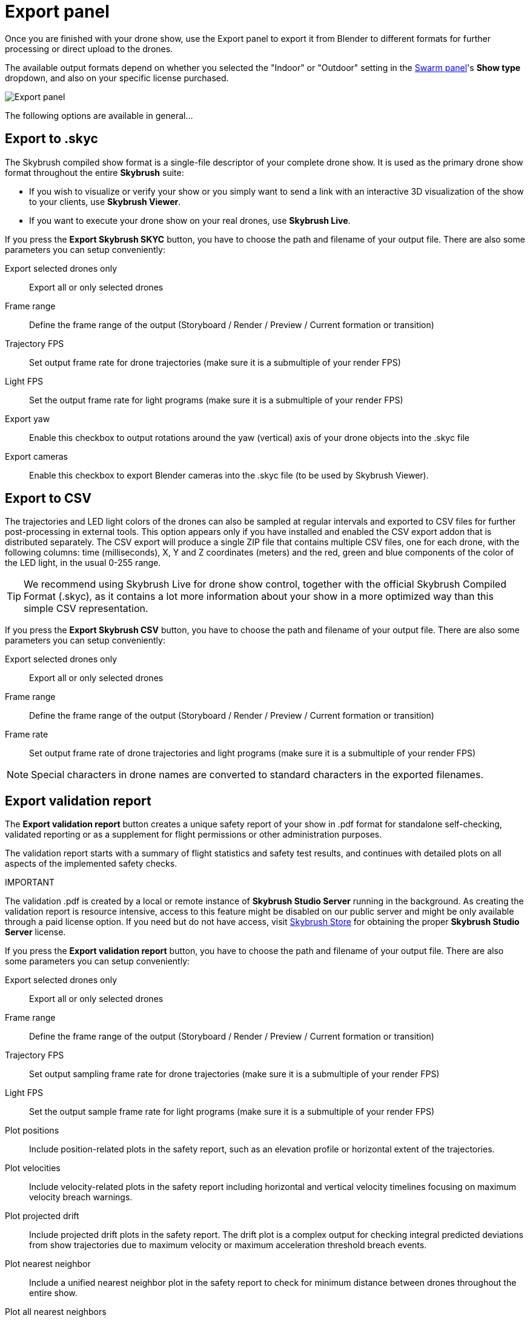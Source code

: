 = Export panel
:imagesdir: ../../../assets/images
:experimental:

Once you are finished with your drone show, use the Export panel to export it from Blender to different formats for further processing or direct upload to the drones.

The available output formats depend on whether you selected the "Indoor" or "Outdoor" setting in the xref:panels/formations/swarm.adoc[Swarm panel]'s btn:[Show type] dropdown, and also on your specific license purchased. 

image::panels/export/export.jpg[Export panel]

The following options are available in general...

== Export to .skyc

The Skybrush compiled show format is a single-file descriptor of your complete drone show. It is used as the primary drone show format throughout the entire *Skybrush* suite:

* If you wish to visualize or verify your show or you simply want to send a link with an interactive 3D visualization of the show to your clients, use *Skybrush Viewer*.

* If you want to execute your drone show on your real drones, use *Skybrush Live*.

If you press the btn:[Export Skybrush SKYC] button, you have to choose the path and filename of your output file. There are also some parameters you can setup conveniently:

Export selected drones only:: Export all or only selected drones

Frame range:: Define the frame range of the output (Storyboard / Render / Preview / Current formation or transition)

Trajectory FPS:: Set output frame rate for drone trajectories (make sure it is a submultiple of your render FPS)

Light FPS:: Set the output frame rate for light programs (make sure it is a submultiple of your render FPS)

Export yaw:: Enable this checkbox to output rotations around the yaw (vertical) axis of your drone objects into the .skyc file

Export cameras:: Enable this checkbox to export Blender cameras into the .skyc file (to be used by Skybrush Viewer).

== Export to CSV

The trajectories and LED light colors of the drones can also be sampled at regular intervals and exported to CSV files for further post-processing in external tools. This option appears only if you have installed and enabled the CSV export addon that is distributed separately. The CSV export will produce a single ZIP file that contains multiple CSV files, one for each drone, with the following columns: time (milliseconds), X, Y and Z coordinates (meters) and the red, green and blue components of the color of the LED light, in the usual 0-255 range.

TIP: We recommend using Skybrush Live for drone show control, together with the official Skybrush Compiled Format (.skyc), as it contains a lot more information about your show in a more optimized way than this simple CSV representation.

If you press the btn:[Export Skybrush CSV] button, you have to choose the path and filename of your output file. There are also some parameters you can setup conveniently:

Export selected drones only:: Export all or only selected drones

Frame range:: Define the frame range of the output (Storyboard / Render / Preview / Current formation or transition)

Frame rate:: Set output frame rate of drone trajectories and light programs (make sure it is a submultiple of your render FPS)

NOTE: Special characters in drone names are converted to standard characters in the exported filenames.

== Export validation report

The btn:[Export validation report] button creates a unique safety report of your show in .pdf format for standalone self-checking, validated reporting or as a supplement for flight permissions or other administration purposes.

The validation report starts with a summary of flight statistics and safety test results, and continues with detailed plots on all aspects of the implemented safety checks.

.IMPORTANT
****
The validation .pdf is created by a local or remote instance of *Skybrush Studio Server* running in the background. As creating the validation report is resource intensive, access to this feature might be disabled on our public server and might be only available through a paid license option. If you need but do not have access, visit https://shop.skybrush.io[Skybrush Store] for obtaining the proper *Skybrush Studio Server* license.
****

If you press the btn:[Export validation report] button, you have to choose the path and filename of your output file. There are also some parameters you can setup conveniently:

Export selected drones only:: Export all or only selected drones

Frame range:: Define the frame range of the output (Storyboard / Render / Preview / Current formation or transition)

Trajectory FPS:: Set output sampling frame rate for drone trajectories (make sure it is a submultiple of your render FPS)

Light FPS:: Set the output sample frame rate for light programs (make sure it is a submultiple of your render FPS)

Plot positions:: Include position-related plots in the safety report, such as an elevation profile or horizontal extent of the trajectories.

Plot velocities:: Include velocity-related plots in the safety report including horizontal and vertical velocity timelines focusing on maximum velocity breach warnings.

Plot projected drift:: Include projected drift plots in the safety report. The drift plot is a complex output for checking integral predicted deviations from show trajectories due to maximum velocity or maximum acceleration threshold breach events.

Plot nearest neighbor:: Include a unified nearest neighbor plot in the safety report to check for minimum distance between drones throughout the entire show.

Plot all nearest neighbors:: Include nearest neighbor curves on a per-drone basis on a separate page of the safety report.
+
WARNING: Creating this plot might take a longer time, depending on the number of drones, frames and output frame rate.

Create individual drone plots:: Include validation plots for each drone individually on separate pages in the final output.
+
WARNING: Creating these plots might take a long time, depending on the number of drones, frames and output frame rate.

== Export to Finale 3D VVIZ format

If you are preparing your drone show as part of a larger event with fireworks, you can export to Finale 3D VVIZ format directly. Note that this export option requires a professional license that can be purchased from https://shop.skybrush.io[Skybrush Store].

If you press the btn:[Export to Finale 3D VVIZ] button, you have to choose the path and filename of your output file. The 
btn:[Export selected drones only], btn:[Frame range], btn:[Trajectory FPS], btn:[Light FPS] and btn:[Export yaw] options will be available for this export type as well.

== Export to various third-party show formats

Upon purchasing a professional license, we provide additional exporters to various external drone show formats,
including DSS PATH, DSS PATH3, Drotek, EVSKY, LiteBee, etc.

Visit https://shop.skybrush.io[Skybrush Store] to purchase a professional license with third-party exporters. mailto:support@collmot.com[Contact us] if you need any additional exporters that are not on the list yet.
